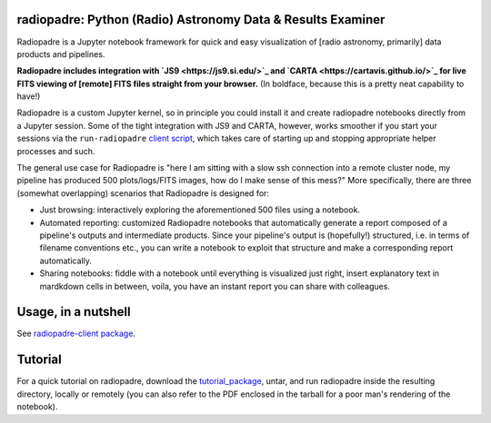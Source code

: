 ============================================================
radiopadre: Python (Radio) Astronomy Data & Results Examiner
============================================================
|Build Status|
|PyPI version|
|PyPI pyversions|
|PyPI status|
|Project License|

Radiopadre is a Jupyter
notebook framework for quick and easy visualization of [radio astronomy, primarily]
data products and pipelines.

**Radiopadre includes integration with `JS9 <https://js9.si.edu/>`_
and `CARTA <https://cartavis.github.io/>`_
for  live FITS viewing of [remote] FITS files straight from your browser.**
(In boldface, because this is a pretty neat capability to have!)

Radiopadre is a custom Jupyter kernel, so in principle you could install it
and create radiopadre notebooks directly from a Jupyter session. Some of the
tight integration with JS9 and CARTA, however, works smoother if you start your sessions
via the ``run-radiopadre`` `client script <https://github.com/ratt-ru/radiopadre-client>`_,
which takes care of starting up and stopping appropriate
helper processes and such.

The general use case for Radiopadre is "here I am sitting with a slow ssh connection into a remote cluster node, my pipeline has produced 500 plots/logs/FITS images, how do I make sense of this mess?" More specifically, there are three (somewhat overlapping) scenarios that Radiopadre is designed for:

* Just browsing: interactively exploring the aforementioned 500 files using a notebook.

* Automated reporting: customized Radiopadre notebooks that automatically generate a report composed of a pipeline's outputs and intermediate products. Since your pipeline's output is (hopefully!) structured, i.e. in terms of filename conventions etc., you can write a notebook to exploit that structure and make a corresponding report automatically.

* Sharing notebooks: fiddle with a notebook until everything is visualized just right, insert explanatory text in mardkdown cells in between, voila, you have an instant report you can share with colleagues.

======================
Usage, in a nutshell
======================

See `radiopadre-client package <https://github.com/ratt-ru/radiopadre-client>`_.


==========
Tutorial
==========

For a quick tutorial on radiopadre, download the tutorial_package_,
untar, and run radiopadre inside the resulting directory, locally or remotely (you can also refer to the PDF 
enclosed in the tarball for a poor man's rendering of the notebook).

.. |Build Status| image:: https://travis-ci.org/ratt-ru/radiopadre.svg?branch=master
                  :target: https://travis-ci.org/radio-astro/radiopadre/
                  :alt:

.. |PyPI version| image:: https://img.shields.io/pypi/v/radiopadre.svg
                  :target: https://pypi.python.org/pypi/radiopadre/
                  :alt:

.. |PyPI pyversions| image:: https://img.shields.io/pypi/pyversions/radiopadre.svg
                  :target: https://pypi.python.org/pypi/radiopadre/
                  :alt:

.. |PyPI status| image:: https://img.shields.io/pypi/status/radiopadre.svg
                  :target: https://pypi.python.org/pypi/radiopadre/
                  :alt:
.. |Project License| image:: https://img.shields.io/github/license/ratt-ru/radiopadre
                     :target: https://github.com/ratt-ru/radiopadre/blob/master/LICENSE
                     :alt:

.. _tutorial_package: https://www.dropbox.com/sh/be4pc23rsavj67s/AAB2Ejv8cLsVT8wj60DiqS8Ya?dl=0
